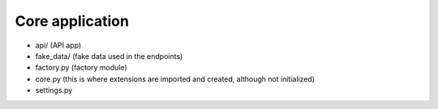 Core application
----------------

- api/ (API app)
- fake_data/ (fake data used in the endpoints)
- factory.py (factory module)
- core.py (this is where extensions are imported and created, although not initialized)
- settings.py
